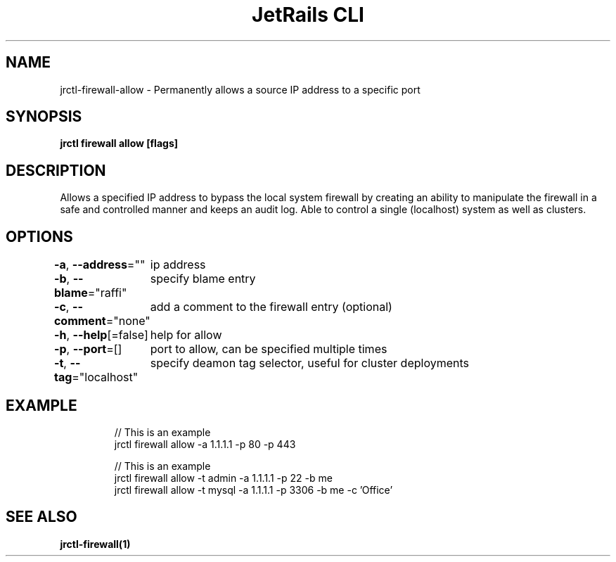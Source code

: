 .nh
.TH "JetRails CLI" "1" "Mar 2021" "Copyright 2021 ADF, Inc. All Rights Reserved " ""

.SH NAME
.PP
jrctl\-firewall\-allow \- Permanently allows a source IP address to a specific port


.SH SYNOPSIS
.PP
\fBjrctl firewall allow [flags]\fP


.SH DESCRIPTION
.PP
Allows a specified IP address to bypass the local system firewall by creating an
'allow' entry into the permanent firewall config. Grants unprivileged users
ability to manipulate the firewall in a safe and controlled manner and keeps an
audit log. Able to control a single (localhost) system as well as clusters.


.SH OPTIONS
.PP
\fB\-a\fP, \fB\-\-address\fP=""
	ip address

.PP
\fB\-b\fP, \fB\-\-blame\fP="raffi"
	specify blame entry

.PP
\fB\-c\fP, \fB\-\-comment\fP="none"
	add a comment to the firewall entry (optional)

.PP
\fB\-h\fP, \fB\-\-help\fP[=false]
	help for allow

.PP
\fB\-p\fP, \fB\-\-port\fP=[]
	port to allow, can be specified multiple times

.PP
\fB\-t\fP, \fB\-\-tag\fP="localhost"
	specify deamon tag selector, useful for cluster deployments


.SH EXAMPLE
.PP
.RS

.nf
// This is an example
jrctl firewall allow \-a 1.1.1.1 \-p 80 \-p 443

// This is an example
jrctl firewall allow \-t admin \-a 1.1.1.1 \-p 22 \-b me
jrctl firewall allow \-t mysql \-a 1.1.1.1 \-p 3306 \-b me \-c 'Office'

.fi
.RE


.SH SEE ALSO
.PP
\fBjrctl\-firewall(1)\fP
